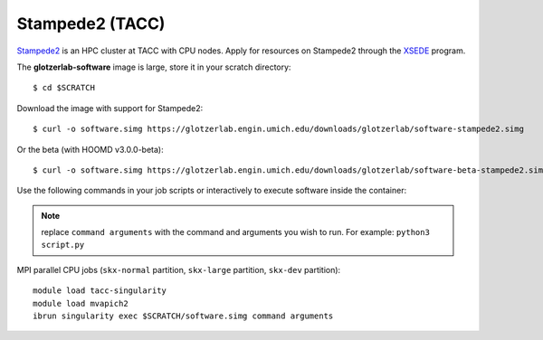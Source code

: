 Stampede2 (TACC)
----------------

`Stampede2 <https://www.tacc.utexas.edu/systems/stampede2>`_ is an HPC cluster at TACC with CPU
nodes. Apply for resources on Stampede2 through the `XSEDE <https://www.xsede.org/>`_ program.

The **glotzerlab-software** image is large, store it in your scratch directory::

    $ cd $SCRATCH

Download the image with support for Stampede2::

    $ curl -o software.simg https://glotzerlab.engin.umich.edu/downloads/glotzerlab/software-stampede2.simg

Or the beta (with HOOMD v3.0.0-beta)::

    $ curl -o software.simg https://glotzerlab.engin.umich.edu/downloads/glotzerlab/software-beta-stampede2.simg

Use the following commands in your job scripts or interactively to execute software inside the
container:

.. note::

    replace ``command arguments`` with the command and arguments you wish to run. For example:
    ``python3 script.py``

MPI parallel CPU jobs (``skx-normal`` partition, ``skx-large`` partition, ``skx-dev`` partition)::

    module load tacc-singularity
    module load mvapich2
    ibrun singularity exec $SCRATCH/software.simg command arguments
